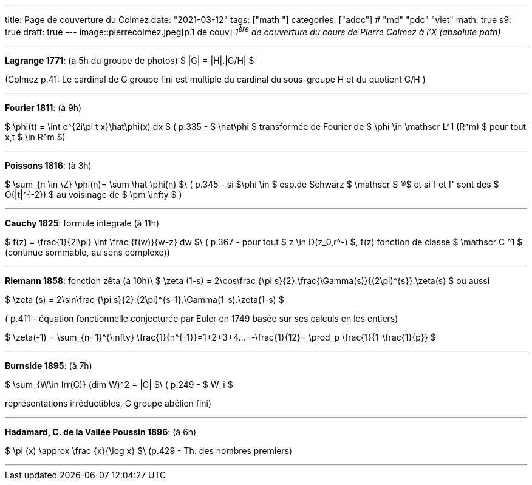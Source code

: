 ---
title: Page de couverture du Colmez
date: "2021-03-12"
tags: ["math "]
categories: ["adoc"] # "md" "pdc" "viet"
math: true
s9: true
draft: true
---
image::pierrecolmez.jpeg[p.1 de couv]  
_1^ère^ de couverture du cours de Pierre Colmez à l'X (absolute path)_

___


**Lagrange 1771**: (à 5h du groupe de photos)
$  |G| = |H|.|G/H|  $

(Colmez p.41: Le cardinal de G groupe fini est multiple du cardinal du sous-groupe H et du quotient G/H  )

___

**Fourier 1811**: (à 9h)

$  \phi(t) =  \int e^{2i\pi t x}\hat\phi(x) dx $
( p.335 - 
$ \hat\phi $ transformée de Fourier de $ \phi \in \mathscr L^1 (R^m) $ pour tout x,t $ \in R^m $)

___

**Poissons 1816**: (à 3h)

$ \sum_{n \in \Z} \phi(n)= \sum \hat \phi(n) $\
( p.345 - si $\phi \in $ esp.de Schwarz $ \mathscr S (R)$ et si  f et f' sont des $ O(|t|^{-2}) $ au voisinage de $ \pm \infty $ )

___


**Cauchy 1825**: formule intégrale (à 11h)

$ f(z) = \frac{1}{2i\pi} \int \frac {f(w)}{w-z} dw $\
( p.367 - pour tout $ z \in D(z_0,r^-) $,  f(z) fonction de classe $ \mathscr C ^1 $ (continue sommable, au sens complexe))

___

**Riemann 1858**: fonction zêta (à 10h)\  
$ \zeta (1-s) =  2\cos\frac {\pi s}{2}.\frac{\Gamma(s)}{(2\pi)^{s}}.\zeta(s)  $  
ou aussi  

$ \zeta (s) =  2\sin\frac {\pi s}{2}.(2\pi)^{s-1}.\Gamma(1-s).\zeta(1-s)  $

( p.411 - équation fonctionnelle conjecturée par Euler en 1749 basée sur ses calculs en les entiers)  

$ \zeta(-1) = \sum_{n=1}^{+\infty} \frac{1}{n^{-1}}=1+2+3+4+...=-\frac{1}{12}= \prod_p \frac{1}{1-\frac{1}{p}} $

___

**Burnside 1895**: (à 7h)

$ \sum_{W\in Irr(G)} (dim W)^2 = |G| $\
 ( p.249 - $ W_i $ 
 
représentations irréductibles, G groupe abélien fini)

___


**Hadamard, C. de la Vallée Poussin 1896**: (à 6h)

$ \pi (x) \approx \frac {x}{\log x}    $\
 (p.429 - Th. des nombres premiers)

 ___